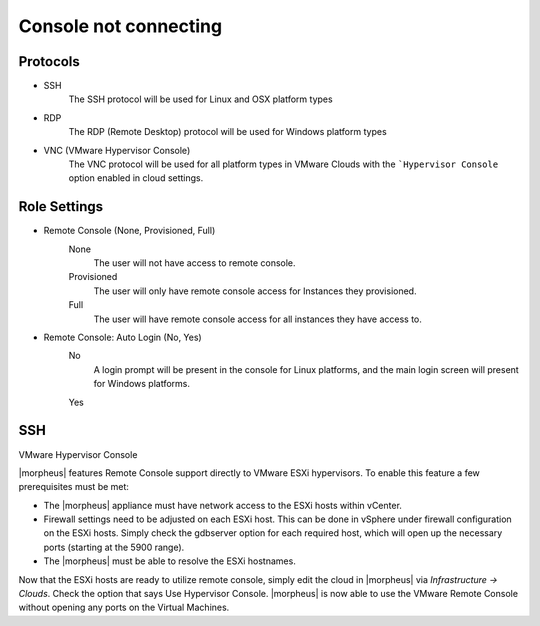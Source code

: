 Console not connecting
==========================

Protocols
---------

- SSH
    The SSH protocol will be used for Linux and OSX platform types
- RDP
    The RDP (Remote Desktop) protocol will be used for Windows platform types
- VNC (VMware Hypervisor Console)
    The VNC protocol will be used for all platform types in VMware Clouds with the ```Hypervisor Console`` option enabled in cloud settings.

Role Settings
-------------

- Remote Console (None, Provisioned, Full)
   None
    The user will not have access to remote console.
   Provisioned
    The user will only have remote console access for Instances they provisioned.
   Full
    The user will have remote console access for all instances they have access to.
- Remote Console: Auto Login (No, Yes)
   No
    A login prompt will be present in the console for Linux platforms, and the main login screen will present for Windows platforms.
   Yes
    

SSH
------------













VMware Hypervisor Console

|morpheus| features Remote Console support directly to VMware ESXi hypervisors. To enable this feature a few prerequisites must be met:

* The |morpheus| appliance must have network access to the ESXi hosts within vCenter.

* Firewall settings need to be adjusted on each ESXi host. This can be done in vSphere under firewall configuration on the ESXi hosts. Simply check the gdbserver option for each required host, which will open up the necessary ports (starting at the 5900 range).

* The |morpheus| must be able to resolve the ESXi hostnames.

Now that the ESXi hosts are ready to utilize remote console, simply edit the cloud in |morpheus| via `Infrastructure → Clouds`. Check the option that says Use Hypervisor Console. |morpheus| is now able to use the VMware Remote Console without opening any ports on the Virtual Machines.

